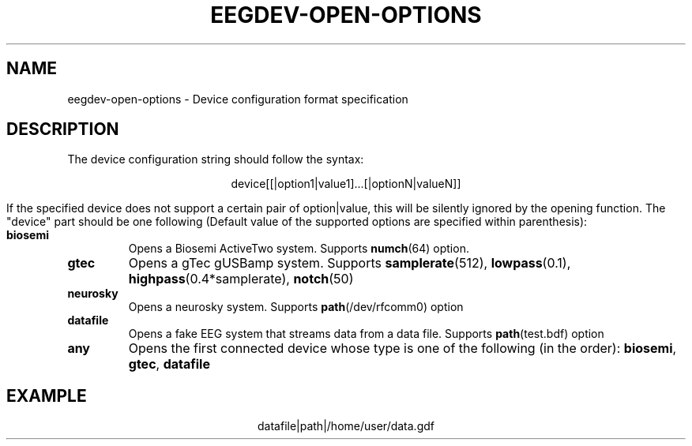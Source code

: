 .\"Copyright 2011 (c) EPFL
.TH EEGDEV-OPEN-OPTIONS 5 2011 "EPFL" "EEGDEV library manual"
.SH NAME
eegdev-open-options - Device configuration format specification
.SH DESCRIPTION
.LP
The device configuration string should follow the syntax:
.LP
.ce
device[[|option1|value1]...[|optionN|valueN]]
.LP
If the specified device does not support a certain pair of option|value,
this will be silently ignored by the opening function. The "device" part
should be one following (Default value of the supported options are
specified within parenthesis):
.TP
.B biosemi
Opens a Biosemi ActiveTwo system. Supports \fBnumch\fP(64) option.
.TP
.B gtec
Opens a gTec gUSBamp system. Supports \fBsamplerate\fP(512),
\fBlowpass\fP(0.1), \fBhighpass\fP(0.4*samplerate), \fBnotch\fP(50)
.TP
.B neurosky
Opens a neurosky system. Supports \fBpath\fP(/dev/rfcomm0) option 
.TP
.B datafile
Opens a fake EEG system that streams data from a data file. Supports
\fBpath\fP(test.bdf) option
.TP
.B any
Opens the first connected device whose type is one of the following
(in the order): \fBbiosemi\fP, \fBgtec\fP, \fBdatafile\fP
.SH EXAMPLE
.ce
datafile|path|/home/user/data.gdf
